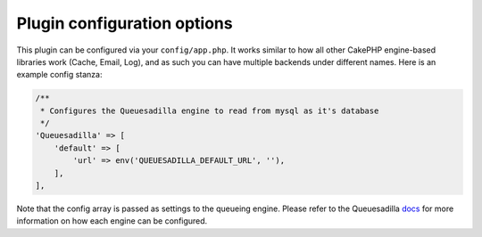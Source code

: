 Plugin configuration options
============================

This plugin can be configured via your ``config/app.php``. It works similar
to how all other CakePHP engine-based libraries work (Cache, Email, Log), and
as such you can have multiple backends under different names. Here is an example
config stanza:

.. code:: php

    /**
     * Configures the Queuesadilla engine to read from mysql as it's database
     */
    'Queuesadilla' => [
        'default' => [
            'url' => env('QUEUESADILLA_DEFAULT_URL', ''),
        ],
    ],

Note that the config array is passed as settings to the queueing engine. Please
refer to the Queuesadilla `docs <http://josegonzalez.viewdocs.io/php-queuesadilla/>`_
for more information on how each engine can be configured.
